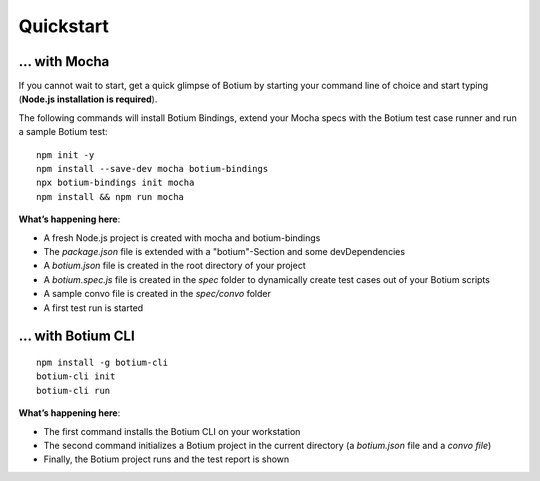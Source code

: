 Quickstart
**********

... with Mocha
==============

If you cannot wait to start, get a quick glimpse of Botium by starting your command line of choice and start typing (**Node.js installation is required**).

The following commands will install Botium Bindings, extend your Mocha specs with the Botium test case runner and run a sample Botium test::

  npm init -y
  npm install --save-dev mocha botium-bindings
  npx botium-bindings init mocha
  npm install && npm run mocha

**What’s happening here**:

* A fresh Node.js project is created with mocha and botium-bindings
* The *package.json* file is extended with a "botium"-Section and some devDependencies
* A *botium.json* file is created in the root directory of your project
* A *botium.spec.js* file is created in the *spec* folder to dynamically create test cases out of your Botium scripts
* A sample convo file is created in the *spec/convo* folder
* A first test run is started

... with Botium CLI
===================

::

  npm install -g botium-cli
  botium-cli init
  botium-cli run

**What’s happening here**:

* The first command installs the Botium CLI on your workstation
* The second command initializes a Botium project in the current directory (a *botium.json* file and a *convo file*)
* Finally, the Botium project runs and the test report is shown


